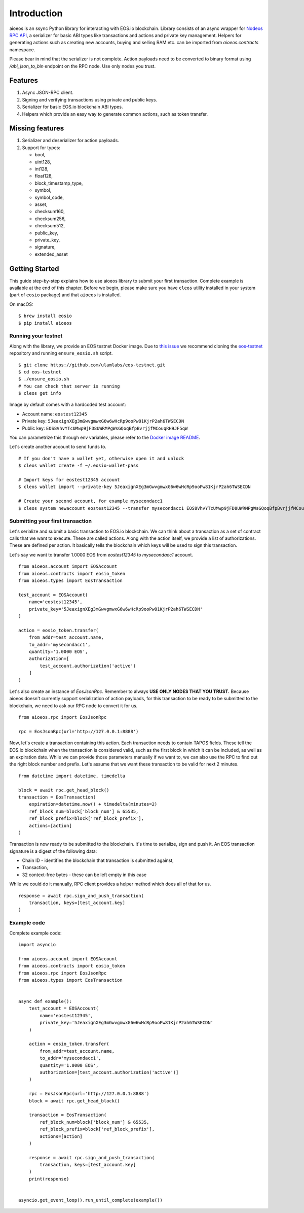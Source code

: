 Introduction
============

aioeos is an ssync Python library for interacting with EOS.io blockchain.
Library consists of an async wrapper for `Nodeos RPC API 
<https://developers.eos.io/eosio-nodeos/docs>`_, a serializer for basic
ABI types like transactions and actions and private key management. Helpers for
generating actions such as creating new accounts, buying and selling RAM etc.
can be imported from `aioeos.contracts` namespace.

Please bear in mind that the serializer is not complete. Action payloads need
to be converted to binary format using `/abi_json_to_bin` endpoint on the RPC
node. Use only nodes you trust.

Features
--------

1. Async JSON-RPC client.
2. Signing and verifying transactions using private and public keys.
3. Serializer for basic EOS.io blockchain ABI types.
4. Helpers which provide an easy way to generate common actions, such as token
   transfer.

Missing features
----------------

1. Serializer and deserializer for action payloads.
2. Support for types:

   - bool,
   - uint128,
   - int128,
   - float128,
   - block_timestamp_type,
   - symbol,
   - symbol_code,
   - asset,
   - checksum160,
   - checksum256,
   - checksum512,
   - public_key,
   - private_key,
   - signature,
   - extended_asset

Getting Started
---------------

This guide step-by-step explains how to use aioeos library to submit your first
transaction. Complete example is available at the end of this chapter. Before 
we begin, please make sure you have ``cleos`` utility installed in your system
(part of ``eosio`` package) and that ``aioeos`` is installed.

On macOS::

    $ brew install eosio
    $ pip install aioeos

Running your testnet
^^^^^^^^^^^^^^^^^^^^

Along with the library, we provide an EOS testnet Docker image. Due to `this 
issue <https://github.com/EOSIO/eos/issues/8289>`_ we recommend cloning the 
`eos-testnet <https://github.com/ulamlabs/eos-testnet>`_ repository and running 
``ensure_eosio.sh`` script.

::

    $ git clone https://github.com/ulamlabs/eos-testnet.git
    $ cd eos-testnet
    $ ./ensure_eosio.sh
    # You can check that server is running
    $ cleos get info


Image by default comes with a hardcoded test account:

- Account name: ``eostest12345``
- Private key: ``5JeaxignXEg3mGwvgmwxG6w6wHcRp9ooPw81KjrP2ah6TWSECDN``
- Public key: ``EOS8VhvYTcUMwp9jFD8UWRMPgWsGQoqBfpBvrjjfMCouqRH9JF5qW``

You can parametrize this through env variables, please refer to the `Docker image
README <https://github.com/ulamlabs/eos-testnet/blob/master/README.md>`_.

Let's create another account to send funds to.

::

    # If you don't have a wallet yet, otherwise open it and unlock
    $ cleos wallet create -f ~/.eosio-wallet-pass

    # Import keys for eostest12345 account
    $ cleos wallet import --private-key 5JeaxignXEg3mGwvgmwxG6w6wHcRp9ooPw81KjrP2ah6TWSECDN

    # Create your second account, for example mysecondacc1
    $ cleos system newaccount eostest12345 --transfer mysecondacc1 EOS8VhvYTcUMwp9jFD8UWRMPgWsGQoqBfpBvrjjfMCouqRH9JF5qW --stake-net "1.0000 EOS" --stake-cpu "1.0000 EOS" --buy-ram-kbytes 8192


Submitting your first transaction
^^^^^^^^^^^^^^^^^^^^^^^^^^^^^^^^^

Let's serialize and submit a basic transaction to EOS.io blockchain. We can
think about a transaction as a set of contract calls that we want to execute.
These are called actions. Along with the action itself, we provide a list of
authorizations. These are defined per action. It basically tells the blockchain
which keys will be used to sign this transaction.

Let's say we want to transfer 1.0000 EOS from `eostest12345` to `mysecondacc1`
account.

::

    from aioeos.account import EOSAccount
    from aioeos.contracts import eosio_token
    from aioeos.types import EosTransaction

    test_account = EOSAccount(
        name='eostest12345',
        private_key='5JeaxignXEg3mGwvgmwxG6w6wHcRp9ooPw81KjrP2ah6TWSECDN'
    )

    action = eosio_token.transfer(
        from_addr=test_account.name,
        to_addr='mysecondacc1',
        quantity='1.0000 EOS',
        authorization=[
            test_account.authorization('active')
        ]
    )

Let's also create an instance of `EosJsonRpc`. Remember to always **USE ONLY
NODES THAT YOU TRUST.** Because aioeos doesn't currently support serialization
of action payloads, for this transaction to be ready to be submitted to the
blockchain, we need to ask our RPC node to convert it for us. 

::

    from aioeos.rpc import EosJsonRpc

    rpc = EosJsonRpc(url='http://127.0.0.1:8888')


Now, let's create a transaction containing this action. Each transaction needs
to contain TAPOS fields. These tell the EOS.io blockchain when the transaction
is considered valid, such as the first block in which it can be included, as
well as an expiration date. While we can provide those parameters manually if
we want to, we can also use the RPC to find out the right block number and
prefix. Let's assume that we want these transaction to be valid for next 2
minutes.

::

    from datetime import datetime, timedelta

    block = await rpc.get_head_block()
    transaction = EosTransaction(
        expiration=datetime.now() + timedelta(minutes=2)
        ref_block_num=block['block_num'] & 65535,
        ref_block_prefix=block['ref_block_prefix'],
        actions=[action]
    )

Transaction is now ready to be submitted to the blockchain. It's time to
serialize, sign and push it. An EOS transaction signature is a digest of the
following data:

- Chain ID - identifies the blockchain that transaction is submitted against,
- Transaction,
- 32 context-free bytes - these can be left empty in this case

While we could do it manually, RPC client provides a helper method which does
all of that for us.

::

    response = await rpc.sign_and_push_transaction(
        transaction, keys=[test_account.key]
    )

Example code
^^^^^^^^^^^^

Complete example code::

    import asyncio

    from aioeos.account import EOSAccount
    from aioeos.contracts import eosio_token
    from aioeos.rpc import EosJsonRpc
    from aioeos.types import EosTransaction


    async def example():
        test_account = EOSAccount(
            name='eostest12345',
            private_key='5JeaxignXEg3mGwvgmwxG6w6wHcRp9ooPw81KjrP2ah6TWSECDN'
        )

        action = eosio_token.transfer(
            from_addr=test_account.name,
            to_addr='mysecondacc1',
            quantity='1.0000 EOS',
            authorization=[test_account.authorization('active')]
        )

        rpc = EosJsonRpc(url='http://127.0.0.1:8888')
        block = await rpc.get_head_block()

        transaction = EosTransaction(
            ref_block_num=block['block_num'] & 65535,
            ref_block_prefix=block['ref_block_prefix'],
            actions=[action]
        )

        response = await rpc.sign_and_push_transaction(
            transaction, keys=[test_account.key]
        )
        print(response)


    asyncio.get_event_loop().run_until_complete(example())
